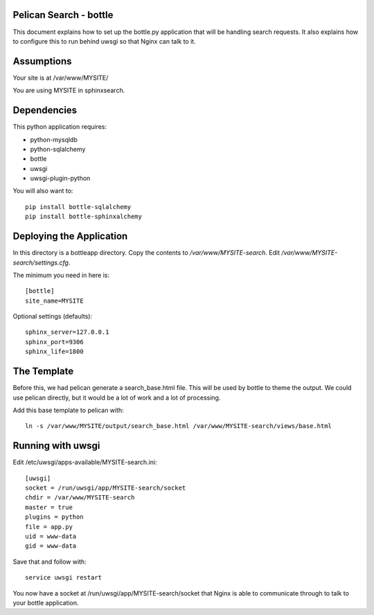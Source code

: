 Pelican Search - bottle
-----------------------

This document explains how to set up the bottle.py application that will be
handling search requests. It also explains how to configure this to run behind
uwsgi so that Nginx can talk to it.

Assumptions
-----------

Your site is at /var/www/MYSITE/

You are using MYSITE in sphinxsearch.

Dependencies
------------

This python application requires:

* python-mysqldb
* python-sqlalchemy
* bottle
* uwsgi
* uwsgi-plugin-python

You will also want to::

    pip install bottle-sqlalchemy
    pip install bottle-sphinxalchemy

Deploying the Application
-------------------------

In this directory is a bottleapp directory. Copy the contents to
*/var/www/MYSITE-search*. Edit */var/www/MYSITE-search/settings.cfg*.

The minimum you need in here is::

    [bottle]
    site_name=MYSITE

Optional settings (defaults)::

    sphinx_server=127.0.0.1
    sphinx_port=9306
    sphinx_life=1800

The Template
------------

Before this, we had pelican generate a search_base.html file. This will be used
by bottle to theme the output. We could use pelican directly, but it would be a
lot of work and a lot of processing.

Add this base template to pelican with::

    ln -s /var/www/MYSITE/output/search_base.html /var/www/MYSITE-search/views/base.html

Running with uwsgi
------------------

Edit /etc/uwsgi/apps-available/MYSITE-search.ini::

    [uwsgi]
    socket = /run/uwsgi/app/MYSITE-search/socket
    chdir = /var/www/MYSITE-search
    master = true
    plugins = python
    file = app.py
    uid = www-data
    gid = www-data

Save that and follow with::

    service uwsgi restart


You now have a socket at /run/uwsgi/app/MYSITE-search/socket that Nginx is able
to communicate through to talk to your bottle application.
